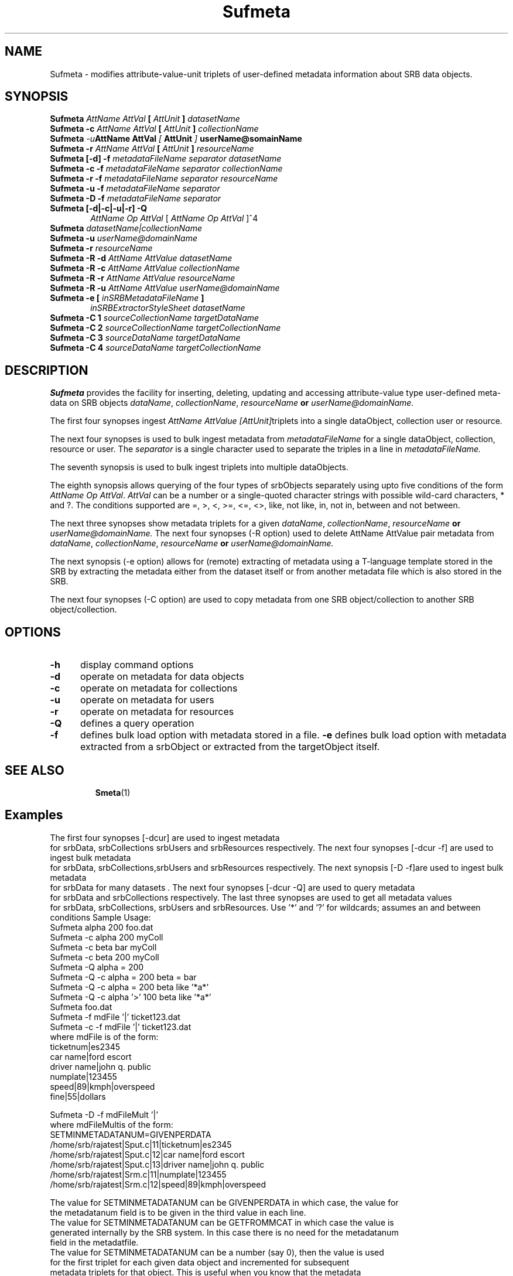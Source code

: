 .\" For ascii version, process this file with
.\" groff -man -Tascii Sufmeta.1
.\"
.TH Sufmeta 1 "Jan 2002 " "Storage Resource Broker" "User SRB Commands"
.SH NAME
Sufmeta \- modifies attribute-value-unit triplets of user-defined metadata information about SRB data objects.
.SH SYNOPSIS
.TP 0.6i
.BI  "Sufmeta " "AttName  AttVal" " [ " AttUnit " ] " "datasetName"
.br
.TP 0.6i
.BI  "Sufmeta -c " "AttName  AttVal" " [ " AttUnit " ] " "collectionName"
.br
.TP 0.6i
.BI  "Sufmeta " -u "AttName  AttVal" " [ " AttUnit " ] " "userName@somainName"
.br
.TP 0.6i
.BI  "Sufmeta -r " "AttName  AttVal" " [ " AttUnit " ] " "resourceName"
.br
.TP 0.6i
.BI  "Sufmeta [-d] -f " "metadataFileName separator datasetName"
.br
.TP 0.6i
.BI  "Sufmeta -c -f " "metadataFileName separator collectionName"
.br
.TP 0.6i
.BI  "Sufmeta -r -f " "metadataFileName separator resourceName"
.br
.TP 0.6i
.BI  "Sufmeta -u -f " "metadataFileName separator"
.br
.TP 0.6i
.BI  "Sufmeta -D -f " "metadataFileName separator"
.br
.TP 0.6i
.BI  "Sufmeta [-d|-c|-u|-r] -Q " 
.IR "AttName Op AttVal" " [ " "AttName Op AttVal"   " ]^4"
.br
.TP 0.6i
.BI  "Sufmeta " "datasetName|collectionName"
.br
.TP 0.6i
.BI  "Sufmeta -u " "userName@domainName"
.br
.TP 0.6i
.BI  "Sufmeta -r " "resourceName"
.TP 0.6i
.BI  "Sufmeta -R -d  " "AttName AttValue  datasetName"
.br
.TP 0.6i
.BI  "Sufmeta -R -c  " "AttName AttValue  collectionName"
.br
.TP 0.6i
.BI  "Sufmeta -R -r  " "AttName AttValue resourceName"
.br
.TP 0.6i
.BI  "Sufmeta -R -u  " "AttName AttValue userName@domainName"
.br
.TP 0.6i
.BI  "Sufmeta -e [ "  "inSRBMetadataFileName" " ]"
.IR  "inSRBExtractorStyleSheet datasetName"
.br
.TP 0.6i
.BI  "Sufmeta -C 1  " "sourceCollectionName targetDataName"
.br
.TP 0.6i
.BI  "Sufmeta -C 2  " "sourceCollectionName targetCollectionName"
.br
.TP 0.6i
.BI  "Sufmeta -C 3  " "sourceDataName targetDataName"
.br
.TP 0.6i
.BI  "Sufmeta -C 4  " "sourceDataName targetCollectionName"
.br

.SH DESCRIPTION
.B "Sufmeta "
provides the facility for inserting, deleting, updating and
accessing attribute-value type user-defined meta-data on SRB objects
.IR dataName ", " collectionName ", " resourceName 
.BI " or " "userName@domainName."
.sp

The first four synopses ingest
.IR "AttName  AttValue  [AttUnit]"  "triplets into a single dataObject, collection user or resource".
.sp
The next four synopses is used to  bulk ingest metadata from 
.IR metadataFileName " for a single dataObject, collection, resource or user. The "  separator " is a single character used to separate the triples in  a line in " metadataFileName. " 
.sp
The seventh synopsis is used to bulk ingest triplets into multiple dataObjects.
.sp
The eighth synopsis allows querying of the four types of srbObjects separately using upto
five conditions of the form
.IR "AttName Op AttVal".  " AttVal"
can be  a number or a  single-quoted character
strings with possible wild-card characters,  *  and  ?. The
conditions supported are  =, >, <,  >=, <=, <>, like, not like,
in, not in, between and not between.
.sp
The next three synopses show metadata triplets for a given 
.IR dataName ", " collectionName ", " resourceName 
.BI " or " "userName@domainName." 
The next four synopses (-R option)  used to delete AttName AttValue pair metadata from
.IR dataName ", " collectionName ", " resourceName 
.BI " or " "userName@domainName." 
.sp
The next synopsis (-e option) allows for (remote) extracting of metadata using a T-language template stored in the SRB by extracting the metadata  either from the dataset itself or from another metadata file which is also stored in the SRB.
.sp
The next four synopses (-C option)  are used to copy metadata from
one SRB object/collection to another SRB object/collection.
.PP
.SH "OPTIONS"
.TP 0.5i
.B "\-h "
display command options
.TP 0.5i
.B "\-d "
operate on metadata for data objects
.TP 0.5i
.B "\-c "
operate on metadata for collections
.TP 0.5i
.B "\-u "
operate on metadata for users
.TP 0.5i
.B "\-r "
operate on metadata for resources
.TP 0.5i
.B "\-Q "
defines a query operation
.TP 0.5i
.B "\-f "
defines bulk load option with metadata stored in a file.
.B "\-e "
defines bulk load option with metadata extracted from a  srbObject or extracted from the targetObject itself.
.TP 0.5i
.SH "SEE ALSO"
.BR Smeta (1)
.SH "Examples"
The first four  synopses [-dcur] are used to ingest metadata
   for srbData, srbCollections  srbUsers and srbResources  respectively.
The next four synopses [-dcur -f] are used to ingest bulk metadata
   for srbData, srbCollections,srbUsers and srbResources  respectively.
The next  synopsis [-D -f]are used to ingest bulk metadata
   for srbData for many datasets .
The next four synopses [-dcur -Q] are used to query metadata
   for srbData and srbCollections respectively.
The last three synopses are used to get all metadata values
 for srbData, srbCollections, srbUsers and srbResources.
Use '*' and '?' for wildcards; assumes an and between conditions
Sample Usage:
   Sufmeta alpha 200 foo.dat
   Sufmeta -c alpha 200 myColl
   Sufmeta -c beta bar myColl
   Sufmeta -c beta 200 myColl
   Sufmeta -Q  alpha = 200
   Sufmeta -Q  -c alpha = 200 beta = bar
   Sufmeta -Q  -c alpha = 200 beta like '*a*' 
   Sufmeta -Q  -c alpha '>' 100 beta like '*a*' 
   Sufmeta foo.dat
   Sufmeta -f mdFile '|' ticket123.dat
   Sufmeta -c -f mdFile '|' ticket123.dat
     where mdFile is of the form:
   ticketnum|es2345
   car name|ford escort
   driver name|john q. public
   numplate|123455
   speed|89|kmph|overspeed
   fine|55|dollars

   Sufmeta -D -f mdFileMult '|'
     where mdFileMultis of the form:
   SETMINMETADATANUM=GIVENPERDATA
   /home/srb/rajatest|Sput.c|11|ticketnum|es2345
   /home/srb/rajatest|Sput.c|12|car name|ford escort
   /home/srb/rajatest|Sput.c|13|driver name|john q. public
   /home/srb/rajatest|Srm.c|11|numplate|123455
   /home/srb/rajatest|Srm.c|12|speed|89|kmph|overspeed
 
   The value for SETMINMETADATANUM can be GIVENPERDATA in which case, the value for
     the metadatanum field is to be given in the third value in each line. 
   The value for SETMINMETADATANUM can be GETFROMMCAT in which case the value is
     generated internally by the SRB system. In this case there is no need for the metadatanum
     field in the metadatfile.
   The value for SETMINMETADATANUM can be a number (say 0), then the value is used
     for the first triplet for each given data object and incremented for subsequent
     metadata triplets for that object. This is useful when you know that the metadata
     is being freshly loaded and you can start at 0 or some constant number. This will
     speedup the load compared to the GETFROMMCAT option. 

